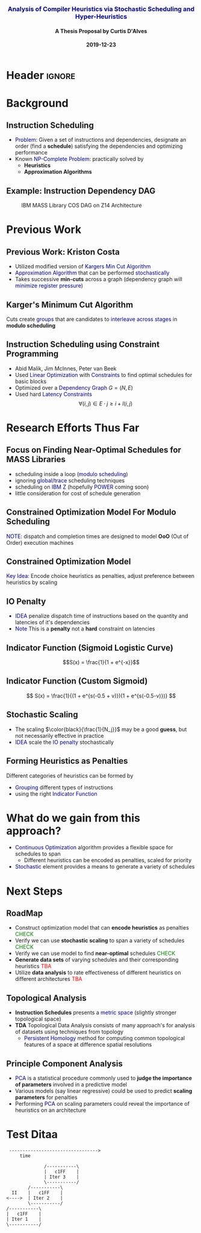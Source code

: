 * Header :ignore:
# -*- mode: org; -*-

#+REVEAL_ROOT: https://cdn.jsdelivr.net/reveal.js/3.0.0/
# #+REVEAL_ROOT: /home/dalvescb/reveal.js/
# #+REVEAL_THEME: league
#+REVEAL_THEME: sky

#+OPTIONS: reveal_title_slide:auto num:nil toc:nil timestamp:nil

#+MACRO: color @@html:<font color="$1">$2</font>@@
#+MACRO: alert @@html:<font color="navy">$1</font>@@
#+MACRO: small @@html:<h3><font color="navy">$1</font></h3>@@
#+MACRO: smaller @@html:<h4>$1</h4>@@

# #+REVEAL_EXTRA_CSS: ./mystyle.css
# #+REVEAL_EXTRA_CSS: /Users/curtis/reveal.js/css/theme/night.css

# To load Org-reveal, type “M-x load-library”, then type “ox-reveal”.


#+Title: {{{small(Analysis of Compiler Heuristics via Stochastic Scheduling and Hyper-Heuristics)}}}  
# Stochastic Optimization for Instruction Scheduling and Their Potential for Architecture Analysis 
#+Date: {{{smaller(2019-12-23)}}}
#+Email: curtis.dalves@gmail.com
#+Author: {{{smaller(A Thesis Proposal by Curtis D'Alves)}}}

#+REVEAL_TITLE_SLIDE_TEMPLATE:"<h6>%t<\h6>"

* Background
** Instruction Scheduling
  - {{{alert(Problem:)}}} 
    Given a set of instructions and dependencies, designate an order 
    (find a *schedule*) satisfying the dependencies and optimizing performance
  - Known {{{alert(NP-Complete Problem:)}}} practically solved by
    - *Heuristics*
    - *Approximation Algorithms*

** Example: Instruction Dependency DAG
   #+CAPTION: IBM MASS Library COS DAG on Z14 Architecture
   #+ATTR_HTML: :width 95% :height 95%
   [[file:../figures/DAG.svg]]
  
* Previous Work

** Previous Work: Kriston Costa
   - Utilized modified version of {{{alert(Kargers Min Cut Algorithm)}}}
   - {{{alert(Approximation Algorithm)}}} that can be performed {{{alert(stochastically)}}}
   - Takes successive *min-cuts* across a graph (dependency graph will {{{alert(minimize register pressure)}}})

** Karger's Minimum Cut Algorithm     
   [[file:../figures/kargermincut.png]]
   Cuts create {{{alert(groups)}}} that are candidates to {{{alert(interleave across stages)}}} in *modulo scheduling*


** Instruction Scheduling using Constraint Programming
   - Abid Malik, Jim McInnes, Peter van Beek
   - Used {{{alert(Linear Optimization)}}} with {{{alert(Constraints)}}} to find optimal schedules for basic blocks
   - Optimized over a {{{alert(Dependency Graph)}}} $G = (N,E)$
   - Used hard {{{alert(Latency Constraints)}}}
     $$\forall (i,j) \in E \cdot j \geq i + l(i,j)$$ 
     
     
* Research Efforts Thus Far
** Focus on Finding Near-Optimal Schedules for MASS Libraries
   - scheduling inside a loop ({{{alert(modulo scheduling)}}})
   - ignoring {{{alert(global/trace)}}} scheduling techniques
   - scheduling on {{{alert(IBM Z)}}} (hopefully {{{alert(POWER)}}} coming soon) 
   - little consideration for cost of schedule generation

** Constrained Optimization Model For Modulo Scheduling
#+BEGIN_cmath
#+HTML: <small>
\begin{align*}
    \color{navy}{\text{Objective Variables }} & t_i, b_i, f_i:& \mathbb{R} \\
    \color{navy}{\text{Constants }} & \textrm{II} :& \mathbb{R} \\
    \color{navy}{\text{Indicator Function }} & \mathbb{IN} :& \mathbb{R} \rightarrow \mathbb{R} \\
    & t_i :& \text{dispatch time} \\
    & b_i :& \text{completion time} \\
    & f_i :& \text{FIFO use } 0 \leq f_i \leq 1 \\
    & \textrm{II} :& \text{iteration interval} \frac{\# instructions}{dispatches/cycle} \\
\end{align*}
#+HTML: </small>
#+END_cmath

  {{{alert(NOTE)}}}: dispatch and completion times are designed to model *OoO* (Out of Order) execution machines 
  
** Constrained Optimization Model
#+BEGIN_cmath
#+HTML: <small>
\begin{align}
    \color{navy}{\text{Hard Constraints }} \qquad & \forall i,j \cdot i \rightarrow j \qquad t_i + \epsilon \leq t_j  \\
								 & 0 \leq t_i \leq b_i \leq \#\text{stages} \cdot \textrm{II}  \\
								 & b_i + \epsilon \leq t_i + \textrm{II} \\
    \color{navy}{\text{Objective Function }} \qquad   & \text{min} \sum_{i} (b_i - t_i + f_i) + \text{Penalties}
\end{align}
#+HTML: </small>    
#+END_cmath

{{{alert(Key Idea:)}}} Encode choice heuristics as penalties, adjust preference
between heuristics by scaling

** IO Penalty
   - {{{alert(IDEA)}}} penalize dispatch time of instructions based on the quantity and
    latencies of it's dependencies
   - {{{alert(Note)}}} This is a *penalty* not a *hard* constraint on latencies

#+BEGIN_cmath
#+HTML: <small>
   \begin{align*}
            \color{navy}{\text{Given }} \qquad  & t_i,t_j \qquad & \forall i,j \mid i \rightarrow j  \\
            \color{navy}{\text{For each i }} \qquad & N_j  =  \sum_{i \rightarrow j} \text{latency}(j) & \\
            \qquad & \qquad & \qquad \\
            \qquad & \mathbb{IO}(i) = \sum_{j} \frac{1}{N_j} \mathbb{IN}(t_i - t_j) & \qquad 
    \end{align*}
#+HTML: </small>
#+END_cmath

** Indicator Function (Sigmoid Logistic Curve)
   [[file:../figures/sigmoid.svg]]
   $$S(x) = \frac{1}{1 + e^{-x}}$$ 
 
** Indicator Function (Custom Sigmoid)
   #+ATTR_HTML: :width 70% :height 70%
   [[file:../figures/sigmoid.jpg]]

    \[ S(x) = \frac{1}{(1 + e^{s(-0.5 + v)})(1 + e^{s(-0.5-v)})} \]
    
** Stochastic Scaling
   - The scaling $\color{black}{\frac{1}{N_j}}$ may be a good *guess*, but not necessarily effective in practice
   - {{{alert(IDEA)}}} scale the {{{alert(IO penalty)}}} stochastically
#+BEGIN_cmath
#+HTML: <small>
      \begin{align*}
          \color{navy}{\text{Define a Grouping}} \qquad & \mathbb{C} = \text{Group}(\forall i \mid i \rightarrow j) \\
          \color{navy}{\text{For each Group i}} \qquad & c_i \in \mathbb{RAND(R)} \\
          \color{navy}{\text{Stochastic Penalty}} \qquad & \sum_i c_i \cdot \mathbb{IO}(i)
        \end{align*}
#+HTML: </small>
#+END_cmath

** Forming Heuristics as Penalties
   Different categories of heuristics can be formed by 
    - {{{alert(Grouping)}}} different types of instructions
    - using the right {{{alert(Indicator Function)}}}

* What do we gain from this approach?
  - {{{alert(Continuous Optimization)}}} algorithm provides a flexible space for schedules to span
    - Different heuristics can be encoded as penalties, scaled for priority
  - {{{alert(Stochastic)}}} element provides a means to generate a variety of schedules
    
* Next Steps

** RoadMap
   - Construct optimization model that can *encode heuristics* as penalties {{{color(green,CHECK)}}}
   - Verify we can use *stochastic scaling* to span a variety of schedules {{{color(green,CHECK)}}}
   - Verify we can use model to find *near-optimal* schedules {{{color(green,CHECK)}}}
   - *Generate data sets* of varying schedules and their corresponding heuristics {{{color(red,TBA)}}}
   - Utilize *data analysis* to rate effectiveness of different heuristics on different architectures {{{color(red,TBA)}}}

** Topological Analysis
   - *Instruction Schedules* presents a {{{alert(metric space)}}} (slightly stronger topological space)
   - *TDA* Topological Data Analysis consists of many approach's for analysis of datasets using techniques from topology
     - {{{alert(Persistent Homology)}}} method for computing common topological features of a space at difference spatial resolutions

** Principle Component Analysis
   - {{{alert(PCA)}}} is a statistical procedure commonly used to *judge the importance of parameters* involved in a predictive model
   - Various models (say linear regressive) could be used to predict *scaling parameters* for penalties
   - Performing {{{alert(PCA)}}} on scaling parameters could reveal the importance of heuristics on an architecture
     
* Test Ditaa
#+BEGIN_SRC ditaa :eps :file figures/test.eps
 --------------------------------->
     time 

              /-----------\        
              |   c1FF    | 
              | Iter 3    | 
              \-----------/ 
        /-----------\               
  II    |   c1FF    |       
<---->  | Iter 2    |       
        \-----------/       
/-----------\  
|   c1FF    |   
| Iter 1    |  
\-----------/  
#+END_SRC

#+RESULTS:
[[file:../figures/test.eps]]

  
